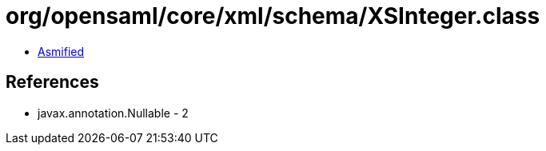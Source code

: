 = org/opensaml/core/xml/schema/XSInteger.class

 - link:XSInteger-asmified.java[Asmified]

== References

 - javax.annotation.Nullable - 2
